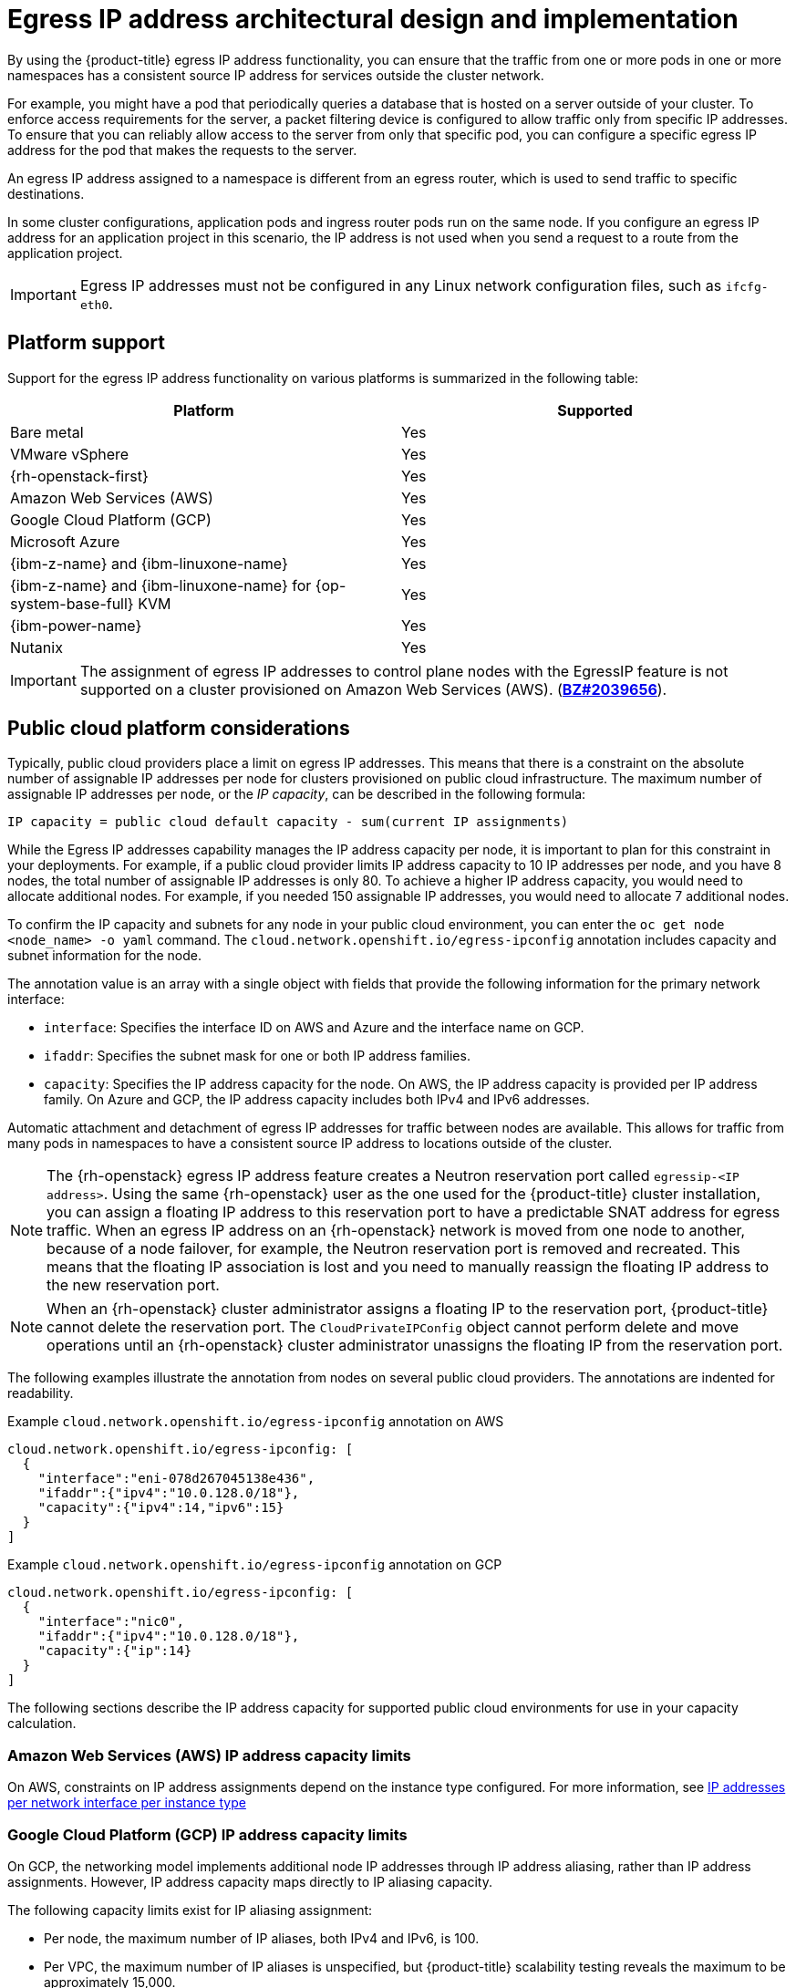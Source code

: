 // Module included in the following assemblies:
//
// * networking/ovn_kubernetes_network_provider/configuring-egress-ips-ovn.adoc

:_mod-docs-content-type: REFERENCE
[id="nw-egress-ips-about_{context}"]
= Egress IP address architectural design and implementation

By using the {product-title} egress IP address functionality, you can ensure that the traffic from one or more pods in one or more namespaces has a consistent source IP address for services outside the cluster network. 

For example, you might have a pod that periodically queries a database that is hosted on a server outside of your cluster. To enforce access requirements for the server, a packet filtering device is configured to allow traffic only from specific IP addresses. To ensure that you can reliably allow access to the server from only that specific pod, you can configure a specific egress IP address for the pod that makes the requests to the server.

An egress IP address assigned to a namespace is different from an egress router, which is used to send traffic to specific destinations.

ifndef::openshift-rosa[]
In some cluster configurations,
endif::openshift-rosa[]
ifdef::openshift-rosa[]
In {hcp-title} clusters,
endif::openshift-rosa[]
application pods and ingress router pods run on the same node. If you configure an egress IP address for an application project in this scenario, the IP address is not used when you send a request to a route from the application project.

ifndef::openshift-rosa[]
[IMPORTANT]
====
Egress IP addresses must not be configured in any Linux network configuration files, such as `ifcfg-eth0`.
====
endif::openshift-rosa[]

ifndef::openshift-rosa[]
[id="nw-egress-ips-platform-support_{context}"]
== Platform support

Support for the egress IP address functionality on various platforms is summarized in the following table:

[cols="1,1",options="header"]
|===

| Platform | Supported

| Bare metal | Yes
| VMware vSphere | Yes
| {rh-openstack-first} | Yes
| Amazon Web Services (AWS) | Yes
| Google Cloud Platform (GCP) | Yes
| Microsoft Azure | Yes
| {ibm-z-name} and {ibm-linuxone-name} | Yes
| {ibm-z-name} and {ibm-linuxone-name} for {op-system-base-full} KVM | Yes
| {ibm-power-name} | Yes
| Nutanix | Yes

|===
endif::openshift-rosa[]

[IMPORTANT]
====
The assignment of egress IP addresses to control plane nodes with the EgressIP feature is
ifdef::openshift-rosa[]
not supported.
endif::openshift-rosa[]
ifndef::openshift-rosa[]
not supported on a cluster provisioned on Amazon Web Services (AWS). (link:https://bugzilla.redhat.com/show_bug.cgi?id=2039656[*BZ#2039656*]).
endif::openshift-rosa[]
====

ifndef::openshift-rosa[]
[id="nw-egress-ips-public-cloud-platform-considerations_{context}"]
== Public cloud platform considerations

Typically, public cloud providers place a limit on egress IP addresses. This means that there is a constraint on the absolute number of assignable IP addresses per node for clusters provisioned on public cloud infrastructure. The maximum number of assignable IP addresses per node, or the _IP capacity_, can be described in the following formula:

[source,text]
----
IP capacity = public cloud default capacity - sum(current IP assignments)
----

While the Egress IP addresses capability manages the IP address capacity per node, it is important to plan for this constraint in your deployments. For example, if a public cloud provider limits IP address capacity to 10 IP addresses per node, and you have 8 nodes, the total number of assignable IP addresses is only 80. To achieve a higher IP address capacity, you would need to allocate additional nodes. For example, if you needed 150 assignable IP addresses, you would need to allocate 7 additional nodes.

To confirm the IP capacity and subnets for any node in your public cloud environment, you can enter the `oc get node <node_name> -o yaml` command. The `cloud.network.openshift.io/egress-ipconfig` annotation includes capacity and subnet information for the node.

The annotation value is an array with a single object with fields that provide the following information for the primary network interface:

* `interface`: Specifies the interface ID on AWS and Azure and the interface name on GCP.
* `ifaddr`: Specifies the subnet mask for one or both IP address families.
* `capacity`: Specifies the IP address capacity for the node. On AWS, the IP address capacity is provided per IP address family. On Azure and GCP, the IP address capacity includes both IPv4 and IPv6 addresses.

Automatic attachment and detachment of egress IP addresses for traffic between nodes are available. This allows for traffic from many pods in namespaces to have a consistent source IP address to locations outside of the cluster.

[NOTE]
====
The {rh-openstack} egress IP address feature creates a Neutron reservation port called `egressip-<IP address>`. Using the same {rh-openstack} user as the one used for the {product-title} cluster installation, you can assign a floating IP address to this reservation port to have a predictable SNAT address for egress traffic. When an egress IP address on an {rh-openstack} network is moved from one node to another, because of a node failover, for example, the Neutron reservation port is removed and recreated. This means that the floating IP association is lost and you need to manually reassign the floating IP address to the new reservation port.
====

[NOTE]
====
When an {rh-openstack} cluster administrator assigns a floating IP to the reservation port, {product-title} cannot delete the reservation port. The `CloudPrivateIPConfig` object cannot perform delete and move operations until an {rh-openstack} cluster administrator unassigns the floating IP from the reservation port.
====
endif::openshift-rosa[]

The following examples illustrate the annotation from nodes on several public cloud providers. The annotations are indented for readability.

.Example `cloud.network.openshift.io/egress-ipconfig` annotation on AWS
[source,yaml]
----
cloud.network.openshift.io/egress-ipconfig: [
  {
    "interface":"eni-078d267045138e436",
    "ifaddr":{"ipv4":"10.0.128.0/18"},
    "capacity":{"ipv4":14,"ipv6":15}
  }
]
----

ifndef::openshift-rosa[]
.Example `cloud.network.openshift.io/egress-ipconfig` annotation on GCP
[source,yaml]
----
cloud.network.openshift.io/egress-ipconfig: [
  {
    "interface":"nic0",
    "ifaddr":{"ipv4":"10.0.128.0/18"},
    "capacity":{"ip":14}
  }
]
----
endif::openshift-rosa[]

The following sections describe the IP address capacity for supported public cloud environments for use in your capacity calculation.

[id="nw-egress-ips-capacity-aws_{context}"]
ifndef::openshift-rosa[]
=== Amazon Web Services (AWS) IP address capacity limits
endif::openshift-rosa[]
ifdef::openshift-rosa[]
== Amazon Web Services (AWS) IP address capacity limits
endif::openshift-rosa[]

On AWS, constraints on IP address assignments depend on the instance type configured. For more information, see link:https://docs.aws.amazon.com/AWSEC2/latest/UserGuide/using-eni.html#AvailableIpPerENI[IP addresses per network interface per instance type]

ifndef::openshift-rosa[]
[id="nw-egress-ips-capacity-gcp_{context}"]
=== Google Cloud Platform (GCP) IP address capacity limits

On GCP, the networking model implements additional node IP addresses through IP address aliasing, rather than IP address assignments. However, IP address capacity maps directly to IP aliasing capacity.

The following capacity limits exist for IP aliasing assignment:

- Per node, the maximum number of IP aliases, both IPv4 and IPv6, is 100.
- Per VPC, the maximum number of IP aliases is unspecified, but {product-title} scalability testing reveals the maximum to be approximately 15,000.

For more information, see link:https://cloud.google.com/vpc/docs/quota#per_instance[Per instance] quotas and link:https://cloud.google.com/vpc/docs/alias-ip[Alias IP ranges overview].

[id="nw-egress-ips-capacity-azure_{context}"]
=== Microsoft Azure IP address capacity limits

On Azure, the following capacity limits exist for IP address assignment:

- Per NIC, the maximum number of assignable IP addresses, for both IPv4 and IPv6, is 256.
- Per virtual network, the maximum number of assigned IP addresses cannot exceed 65,536.

For more information, see link:https://docs.microsoft.com/en-us/azure/azure-resource-manager/management/azure-subscription-service-limits?toc=/azure/virtual-network/toc.json#networking-limits[Networking limits].

endif::openshift-rosa[]

[id="nw-egress-ips-node-architecture_{context}"]
== Architectural diagram of an egress IP address configuration

The following diagram depicts an egress IP address configuration. The diagram describes four pods in two different namespaces running on three nodes in a cluster. The nodes are assigned IP addresses from the `192.168.126.0/18` CIDR block on the host network.

// Source: https://github.com/redhataccess/documentation-svg-assets/blob/master/for-web/121_OpenShift/121_OpenShift_engress_IP_Topology_1020.svg
image::nw-egress-ips-diagram.svg[Architectural diagram for the egress IP feature.]

Both Node 1 and Node 3 are labeled with `k8s.ovn.org/egress-assignable: ""` and thus available for the assignment of egress IP addresses.

The dashed lines in the diagram depict the traffic flow from pod1, pod2, and pod3 traveling through the pod network to egress the cluster from Node 1 and Node 3. When an external service receives traffic from any of the pods selected by the example `EgressIP` object, the source IP address is either `192.168.126.10` or `192.168.126.102`. The traffic is balanced roughly equally between these two nodes.

Based on the diagram, the following manifest file defines namespaces:

.Namespace objects
[source,yaml]
----
apiVersion: v1
kind: Namespace
metadata:
  name: namespace1
  labels:
    env: prod
---
apiVersion: v1
kind: Namespace
metadata:
  name: namespace2
  labels:
    env: prod
----

Based on the diagram, the following `EgressIP` object describes a configuration that selects all pods in any namespace with the `env` label set to `prod`. The egress IP addresses for the selected pods are `192.168.126.10` and `192.168.126.102`.

.`EgressIP` object
[source,yaml]
----
apiVersion: k8s.ovn.org/v1
kind: EgressIP
metadata:
  name: egressips-prod
spec:
  egressIPs:
  - 192.168.126.10
  - 192.168.126.102
  namespaceSelector:
    matchLabels:
      env: prod
status:
  items:
  - node: node1
    egressIP: 192.168.126.10
  - node: node3
    egressIP: 192.168.126.102
----

For the configuration in the previous example, {product-title} assigns both egress IP addresses to the available nodes. The `status` field reflects whether and where the egress IP addresses are assigned.
